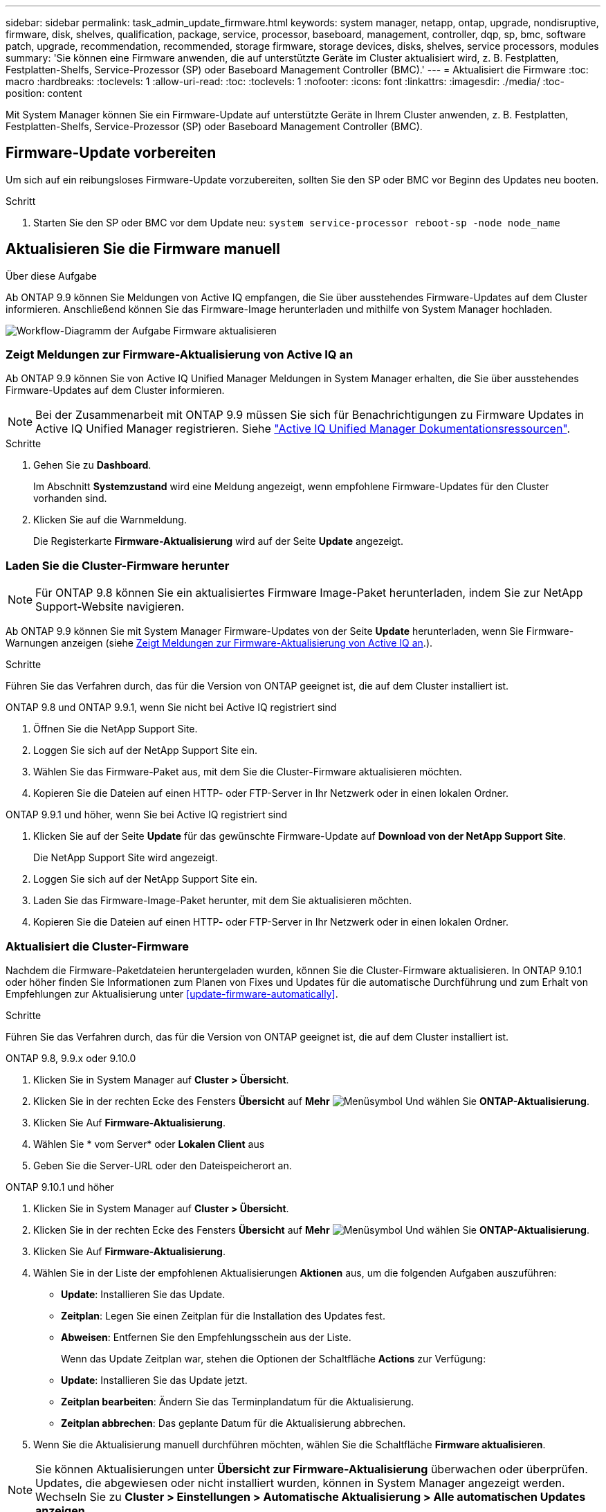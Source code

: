 ---
sidebar: sidebar 
permalink: task_admin_update_firmware.html 
keywords: system manager, netapp, ontap, upgrade, nondisruptive, firmware,  disk, shelves, qualification, package, service, processor, baseboard, management, controller, dqp, sp, bmc, software patch, upgrade, recommendation, recommended, storage firmware, storage devices, disks, shelves, service processors, modules 
summary: 'Sie können eine Firmware anwenden, die auf unterstützte Geräte im Cluster aktualisiert wird, z. B. Festplatten, Festplatten-Shelfs, Service-Prozessor (SP) oder Baseboard Management Controller (BMC).' 
---
= Aktualisiert die Firmware
:toc: macro
:hardbreaks:
:toclevels: 1
:allow-uri-read: 
:toc: 
:toclevels: 1
:nofooter: 
:icons: font
:linkattrs: 
:imagesdir: ./media/
:toc-position: content


[role="lead"]
Mit System Manager können Sie ein Firmware-Update auf unterstützte Geräte in Ihrem Cluster anwenden, z. B. Festplatten, Festplatten-Shelfs, Service-Prozessor (SP) oder Baseboard Management Controller (BMC).



== Firmware-Update vorbereiten

Um sich auf ein reibungsloses Firmware-Update vorzubereiten, sollten Sie den SP oder BMC vor Beginn des Updates neu booten.

.Schritt
. Starten Sie den SP oder BMC vor dem Update neu: `system service-processor reboot-sp -node node_name`




== Aktualisieren Sie die Firmware manuell

.Über diese Aufgabe
Ab ONTAP 9.9 können Sie Meldungen von Active IQ empfangen, die Sie über ausstehendes Firmware-Updates auf dem Cluster informieren. Anschließend können Sie das Firmware-Image herunterladen und mithilfe von System Manager hochladen.

image:workflow_admin_update_firmware.gif["Workflow-Diagramm der Aufgabe Firmware aktualisieren"]



=== Zeigt Meldungen zur Firmware-Aktualisierung von Active IQ an

Ab ONTAP 9.9 können Sie von Active IQ Unified Manager Meldungen in System Manager erhalten, die Sie über ausstehendes Firmware-Updates auf dem Cluster informieren.


NOTE: Bei der Zusammenarbeit mit ONTAP 9.9 müssen Sie sich für Benachrichtigungen zu Firmware Updates in Active IQ Unified Manager registrieren. Siehe link:https://netapp.com/support-and-training/documentation/active-iq-unified-manager["Active IQ Unified Manager Dokumentationsressourcen"^].

.Schritte
. Gehen Sie zu *Dashboard*.
+
Im Abschnitt *Systemzustand* wird eine Meldung angezeigt, wenn empfohlene Firmware-Updates für den Cluster vorhanden sind.

. Klicken Sie auf die Warnmeldung.
+
Die Registerkarte *Firmware-Aktualisierung* wird auf der Seite *Update* angezeigt.





=== Laden Sie die Cluster-Firmware herunter


NOTE: Für ONTAP 9.8 können Sie ein aktualisiertes Firmware Image-Paket herunterladen, indem Sie zur NetApp Support-Website navigieren.

Ab ONTAP 9.9 können Sie mit System Manager Firmware-Updates von der Seite *Update* herunterladen, wenn Sie Firmware-Warnungen anzeigen (siehe <<Zeigt Meldungen zur Firmware-Aktualisierung von Active IQ an>>.).

.Schritte
Führen Sie das Verfahren durch, das für die Version von ONTAP geeignet ist, die auf dem Cluster installiert ist.

[role="tabbed-block"]
====
.ONTAP 9.8 und ONTAP 9.9.1, wenn Sie nicht bei Active IQ registriert sind
--
. Öffnen Sie die NetApp Support Site.
. Loggen Sie sich auf der NetApp Support Site ein.
. Wählen Sie das Firmware-Paket aus, mit dem Sie die Cluster-Firmware aktualisieren möchten.
. Kopieren Sie die Dateien auf einen HTTP- oder FTP-Server in Ihr Netzwerk oder in einen lokalen Ordner.


--
.ONTAP 9.9.1 und höher, wenn Sie bei Active IQ registriert sind
--
. Klicken Sie auf der Seite *Update* für das gewünschte Firmware-Update auf *Download von der NetApp Support Site*.
+
Die NetApp Support Site wird angezeigt.

. Loggen Sie sich auf der NetApp Support Site ein.
. Laden Sie das Firmware-Image-Paket herunter, mit dem Sie aktualisieren möchten.
. Kopieren Sie die Dateien auf einen HTTP- oder FTP-Server in Ihr Netzwerk oder in einen lokalen Ordner.


--
====


=== Aktualisiert die Cluster-Firmware

Nachdem die Firmware-Paketdateien heruntergeladen wurden, können Sie die Cluster-Firmware aktualisieren. In ONTAP 9.10.1 oder höher finden Sie Informationen zum Planen von Fixes und Updates für die automatische Durchführung und zum Erhalt von Empfehlungen zur Aktualisierung unter <<update-firmware-automatically>>.

.Schritte
Führen Sie das Verfahren durch, das für die Version von ONTAP geeignet ist, die auf dem Cluster installiert ist.

[role="tabbed-block"]
====
.ONTAP 9.8, 9.9.x oder 9.10.0
--
. Klicken Sie in System Manager auf *Cluster > Übersicht*.
. Klicken Sie in der rechten Ecke des Fensters *Übersicht* auf *Mehr* image:icon_kabob.gif["Menüsymbol"] Und wählen Sie *ONTAP-Aktualisierung*.
. Klicken Sie Auf *Firmware-Aktualisierung*.
. Wählen Sie * vom Server* oder *Lokalen Client* aus
. Geben Sie die Server-URL oder den Dateispeicherort an.


--
.ONTAP 9.10.1 und höher
--
. Klicken Sie in System Manager auf *Cluster > Übersicht*.
. Klicken Sie in der rechten Ecke des Fensters *Übersicht* auf *Mehr* image:icon_kabob.gif["Menüsymbol"] Und wählen Sie *ONTAP-Aktualisierung*.
. Klicken Sie Auf *Firmware-Aktualisierung*.
. Wählen Sie in der Liste der empfohlenen Aktualisierungen *Aktionen* aus, um die folgenden Aufgaben auszuführen:
+
** *Update*: Installieren Sie das Update.
** *Zeitplan*: Legen Sie einen Zeitplan für die Installation des Updates fest.
** *Abweisen*: Entfernen Sie den Empfehlungsschein aus der Liste.
+
Wenn das Update Zeitplan war, stehen die Optionen der Schaltfläche *Actions* zur Verfügung:

** *Update*: Installieren Sie das Update jetzt.
** *Zeitplan bearbeiten*: Ändern Sie das Terminplandatum für die Aktualisierung.
** *Zeitplan abbrechen*: Das geplante Datum für die Aktualisierung abbrechen.


. Wenn Sie die Aktualisierung manuell durchführen möchten, wählen Sie die Schaltfläche *Firmware aktualisieren*.


--
====

NOTE: Sie können Aktualisierungen unter *Übersicht zur Firmware-Aktualisierung* überwachen oder überprüfen. Updates, die abgewiesen oder nicht installiert wurden, können in System Manager angezeigt werden. Wechseln Sie zu *Cluster > Einstellungen > Automatische Aktualisierung > Alle automatischen Updates anzeigen*.



== Aktualisiert die Firmware automatisch

Ab ONTAP 9.10.1 können Sie mit System Manager die Funktion für automatische Updates aktivieren, sodass ONTAP empfohlene Firmware-Patches, Upgrades und Updates automatisch herunterladen und installieren kann (das Standardverhalten).

.Bevor Sie beginnen
Sie müssen über einen der folgenden Berechtigungen verfügen:

* AIQEXPERT
* AIQADVISOR
* AIQUPGRADE


Weitere Informationen zu Berechtigungen und zu den Berechtigungen finden Sie unter link:./system-admin/manage-licenses-concept.html["Übersicht über die Lizenzverwaltung (nur Cluster-Administratoren)"].

Für die Funktion „Automatische Aktualisierung“ ist eine AutoSupport-Verbindung über HTTPS erforderlich. Informationen zur Behebung von Verbindungsproblemen finden Sie unter link:./system-admin/troubleshoot-autosupport-http-https-task.html["Fehlerbehebung bei der Bereitstellung von AutoSupport Meldungen über HTTP oder HTTPS"].

.Über diese Aufgabe
Aktualisierungen umfassen Firmware Patches, Upgrades und Updates für die folgenden Kategorien:

* *Speicher-Firmware*: Speichergeräte, Festplatten und Platten-Shelves
* *SP/BMC-Firmware*: Serviceprozessoren und BMC-Module


In System Manager können Sie das Standardverhalten pro Kategorie ändern, so dass Sie Empfehlungen für Aktualisierungen der Firmware erhalten. So können Sie entscheiden, welche zu installieren sind, und den Zeitplan festlegen, wann Sie sie installieren möchten. Sie können die Funktion auch ausschalten.

So planen Sie Aktualisierungen automatisch und erhalten Empfehlungen zur Aktualisierung:

image:../media/sm-firmware-auto-update.gif["Workflow für automatische Aktualisierungen"]



=== Stellen Sie sicher, dass die Funktion Automatische Aktualisierung aktiviert ist

Wenn Sie in System Manager die Funktion für das automatische Update aktivieren möchten, müssen Sie die von NetApp angegebenen Bedingungen akzeptieren.

.Bevor Sie beginnen
Die Funktion Automatische Aktualisierung erfordert, dass AutoSupport aktiviert ist und das HTTPS-Protokoll verwendet wird.

.Schritte
. Klicken Sie im System Manager auf *Events*.
. Klicken Sie im Abschnitt *Übersicht* unter *Empfohlene Aktionen* neben *Automatisches Update aktivieren* auf *Aktion*.
. Klicken Sie Auf *Aktivieren*.
+
Informationen zur Funktion Automatische Aktualisierung werden angezeigt. Es beschreibt das Standardverhalten (Updates automatisch herunterladen und installieren) und benachrichtigt Sie, dass Sie das Standardverhalten ändern können. Die Informationen enthalten auch Bedingungen, denen Sie zustimmen müssen, wenn Sie diese Funktion nutzen möchten.

. Um die Bedingungen zu akzeptieren und die Funktion zu aktivieren, aktivieren Sie das Kontrollkästchen und klicken dann auf *Speichern*.




=== Legen Sie Standardaktionen für Aktualisierungsempfehlungen fest

ONTAP erkennt automatisch, sobald ein Update verfügbar ist. Sie initiiert den Download und die Installation ohne Eingriff. Sie können jedoch ein anderes Standardverhalten angeben, das für Storage-Firmware-Updates und SP/BMC-Firmware-Updates ausgeführt werden soll.

.Schritte
. Klicken Sie in System Manager auf *Cluster > Einstellungen*.
. Klicken Sie im Abschnitt *Automatische Aktualisierung* auf image:../media/icon_kabob.gif["Treffen Sie eine Wahl"] Um eine Liste von Aktionen anzuzeigen.
. Klicken Sie Auf *Automatische Aktualisierungseinstellungen Bearbeiten*.
. Wählen Sie Standardaktionen für beide Kategorien von Aktualisierungen aus.




=== Automatische Update-Empfehlungen verwalten

In System Manager können Sie sich eine Liste der Empfehlungen anzeigen lassen und für jeden oder alle gleichzeitig Maßnahmen ergreifen.

.Schritte
. Verwenden Sie beide Methoden, um die Liste der Empfehlungen anzuzeigen:
+
--
|===


| Auf der Seite Übersicht anzeigen | Auf der Seite Einstellungen anzeigen 


 a| 
.. Klicken Sie Auf *Cluster > Übersicht*.
.. Klicken Sie im Abschnitt *Übersicht* auf *Mehr* image:../media/icon_kabob.gif["Treffen Sie eine Wahl"]Klicken Sie dann auf *ONTAP-Aktualisierung*.
.. Wählen Sie die Registerkarte *Firmware-Aktualisierung*.
.. Klicken Sie auf der Registerkarte *Firmware-Aktualisierung* auf *Mehr* image:../media/icon_kabob.gif["Treffen Sie eine Wahl"]Klicken Sie dann auf *Alle automatischen Updates anzeigen*.

 a| 
.. Klicken Sie Auf *Cluster > Einstellungen*.
.. Klicken Sie im Abschnitt *Automatische Aktualisierung* auf image:../media/icon_kabob.gif["Treffen Sie eine Wahl"]Klicken Sie dann auf *Alle automatischen Updates anzeigen*.


|===
--
+
Das Protokoll der automatischen Aktualisierung zeigt die Empfehlungen und Details zu den einzelnen Informationen an, einschließlich einer Beschreibung, einer Kategorie, einer geplanten Installationszeit, eines Status und etwaiger Fehler.

. Klicken Sie Auf image:../media/icon_kabob.gif["Treffen Sie eine Wahl"] Neben der Beschreibung wird eine Liste der Maßnahmen angezeigt, die Sie auf der Empfehlung durchführen können.
+
Je nach Status der Empfehlung können Sie eine der folgenden Maßnahmen durchführen:

+
[cols="35,65"]
|===


| Wenn sich das Update in diesem Status befindet... | Sie können... 


 a| 
Wurde nicht geplant
 a| 
*Update*: Startet den Aktualisierungsprozess.

*Zeitplan*: Hier können Sie ein Datum für den Start des Aktualisierungsprozesses festlegen.

*Abweisen*: Entfernt die Empfehlung aus der Liste.



 a| 
Geplant wurde
 a| 
*Update*: Startet den Aktualisierungsprozess.

*Zeitplan bearbeiten*: Hier können Sie das geplante Datum für den Start des Aktualisierungsprozesses ändern.

*Zeitplan stornieren*: Storniert das geplante Datum.



 a| 
Wurde abgelehnt
 a| 
*Undeblab*: Gibt die Empfehlung zurück.



 a| 
Wird angewendet oder wird heruntergeladen
 a| 
*Abbrechen*: Bricht die Aktualisierung ab.

|===



NOTE: Updates, die abgewiesen oder nicht installiert wurden, können in System Manager angezeigt werden. Wechseln Sie zu *Cluster > Einstellungen > Automatische Aktualisierung > Alle automatischen Updates anzeigen*.
